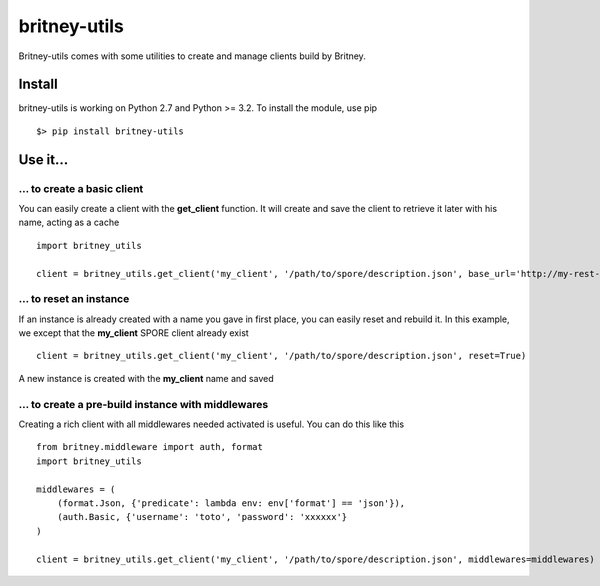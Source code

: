 =============
britney-utils
=============

Britney-utils comes with some utilities to create and manage clients build by Britney.

Install
=======

britney-utils is working on Python 2.7 and Python >= 3.2. To install the module, use pip ::

    $> pip install britney-utils


Use it...
=========


... to create a basic client
----------------------------

You can easily create a client with the **get_client** function. It will create and save the client to retrieve it later with his name, acting as a cache ::

    import britney_utils

    client = britney_utils.get_client('my_client', '/path/to/spore/description.json', base_url='http://my-rest-api.org/v1/')


... to reset an instance
------------------------

If an instance is already created with a name you gave in first place, you can easily reset and rebuild it. In this example, we except that the **my_client** SPORE client already exist ::

    client = britney_utils.get_client('my_client', '/path/to/spore/description.json', reset=True)


A new instance is created with the **my_client** name and saved


... to create a pre-build instance with middlewares
---------------------------------------------------

Creating a rich client with all middlewares needed activated is useful. You can do this like this ::

    from britney.middleware import auth, format
    import britney_utils

    middlewares = (
        (format.Json, {'predicate': lambda env: env['format'] == 'json'}),
        (auth.Basic, {'username': 'toto', 'password': 'xxxxxx'}
    )

    client = britney_utils.get_client('my_client', '/path/to/spore/description.json', middlewares=middlewares)
